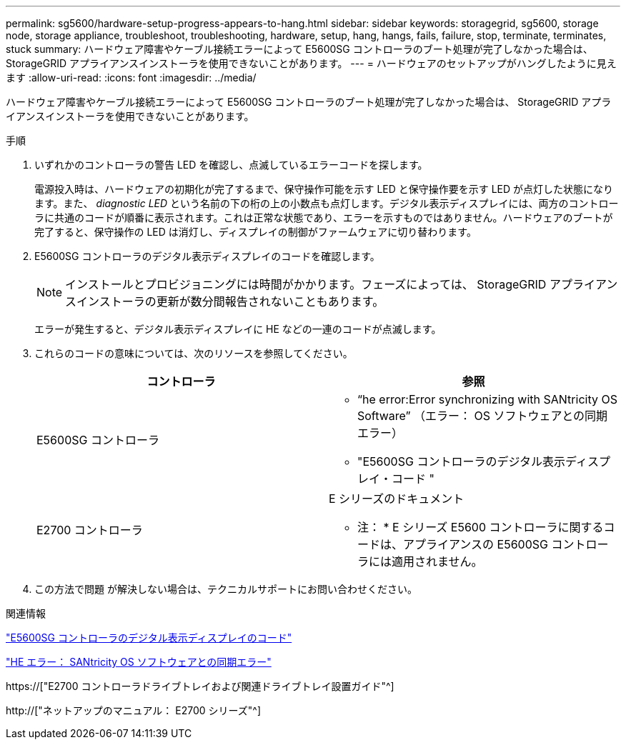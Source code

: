 ---
permalink: sg5600/hardware-setup-progress-appears-to-hang.html 
sidebar: sidebar 
keywords: storagegrid, sg5600, storage node, storage appliance, troubleshoot, troubleshooting, hardware, setup, hang, hangs, fails, failure, stop, terminate, terminates, stuck 
summary: ハードウェア障害やケーブル接続エラーによって E5600SG コントローラのブート処理が完了しなかった場合は、 StorageGRID アプライアンスインストーラを使用できないことがあります。 
---
= ハードウェアのセットアップがハングしたように見えます
:allow-uri-read: 
:icons: font
:imagesdir: ../media/


[role="lead"]
ハードウェア障害やケーブル接続エラーによって E5600SG コントローラのブート処理が完了しなかった場合は、 StorageGRID アプライアンスインストーラを使用できないことがあります。

.手順
. いずれかのコントローラの警告 LED を確認し、点滅しているエラーコードを探します。
+
電源投入時は、ハードウェアの初期化が完了するまで、保守操作可能を示す LED と保守操作要を示す LED が点灯した状態になります。また、 _diagnostic LED_ という名前の下の桁の上の小数点も点灯します。デジタル表示ディスプレイには、両方のコントローラに共通のコードが順番に表示されます。これは正常な状態であり、エラーを示すものではありません。ハードウェアのブートが完了すると、保守操作の LED は消灯し、ディスプレイの制御がファームウェアに切り替わります。

. E5600SG コントローラのデジタル表示ディスプレイのコードを確認します。
+

NOTE: インストールとプロビジョニングには時間がかかります。フェーズによっては、 StorageGRID アプライアンスインストーラの更新が数分間報告されないこともあります。

+
エラーが発生すると、デジタル表示ディスプレイに HE などの一連のコードが点滅します。

. これらのコードの意味については、次のリソースを参照してください。
+
|===
| コントローラ | 参照 


 a| 
E5600SG コントローラ
 a| 
** "`he error:Error synchronizing with SANtricity OS Software`" （エラー： OS ソフトウェアとの同期エラー）
** "E5600SG コントローラのデジタル表示ディスプレイ・コード "




 a| 
E2700 コントローラ
 a| 
E シリーズのドキュメント

* 注： * E シリーズ E5600 コントローラに関するコードは、アプライアンスの E5600SG コントローラには適用されません。

|===
. この方法で問題 が解決しない場合は、テクニカルサポートにお問い合わせください。


.関連情報
link:e5600sg-controller-seven-segment-display-codes.html["E5600SG コントローラのデジタル表示ディスプレイのコード"]

link:he-error-error-synchronizing-with-santricity-os-software.html["HE エラー： SANtricity OS ソフトウェアとの同期エラー"]

https://["E2700 コントローラドライブトレイおよび関連ドライブトレイ設置ガイド"^]

http://["ネットアップのマニュアル： E2700 シリーズ"^]
